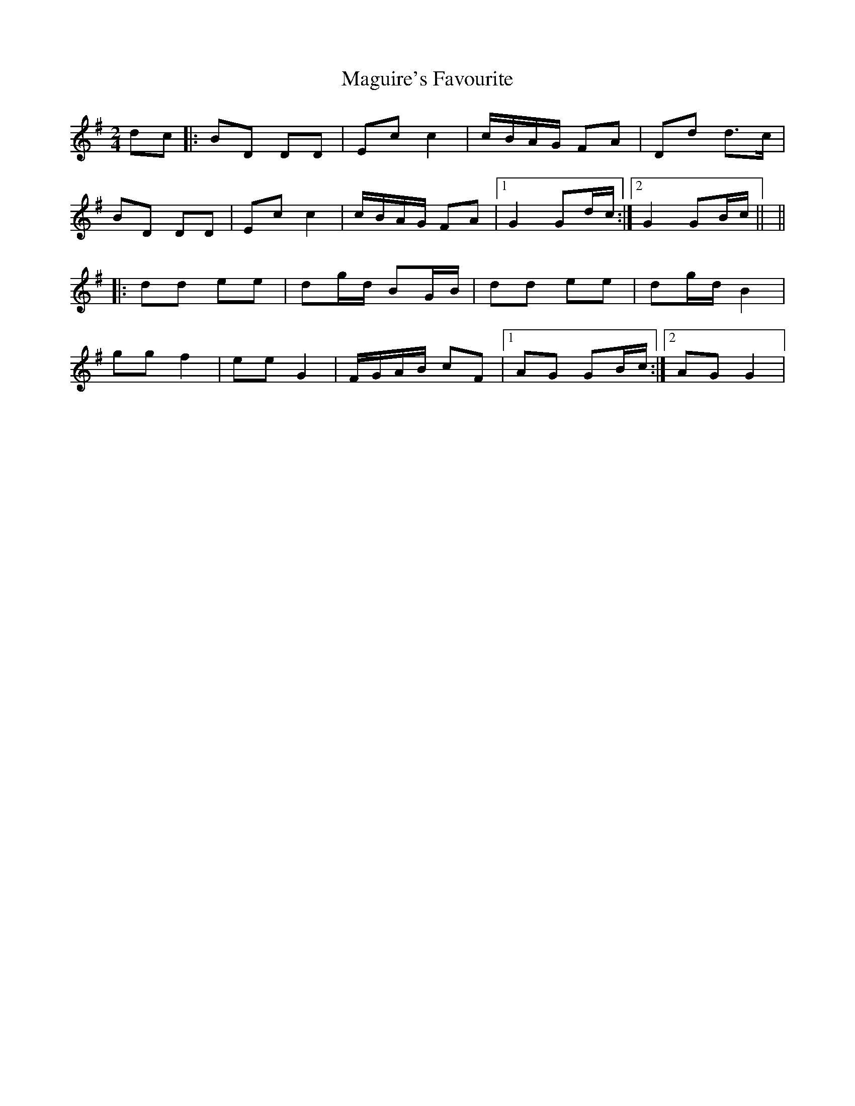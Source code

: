 X: 1
T: Maguire's Favourite
Z: nicholas
S: https://thesession.org/tunes/8817#setting8817
R: polka
M: 2/4
L: 1/8
K: Gmaj
dc|: BD DD | Ec c2 | c/B/A/G/ FA | Dd d>c | BD DD | Ec c2 | c/B/A/G/ FA |1 G2 Gd/c/ :|2 G2 GB/c/ || ||: dd ee | dg/d/ BG/B/ | dd ee | dg/d/ B2 | gg f2 | ee G2 | F/G/A/B/ cF |1 AG GB/c/ :|2 AG G2 |
